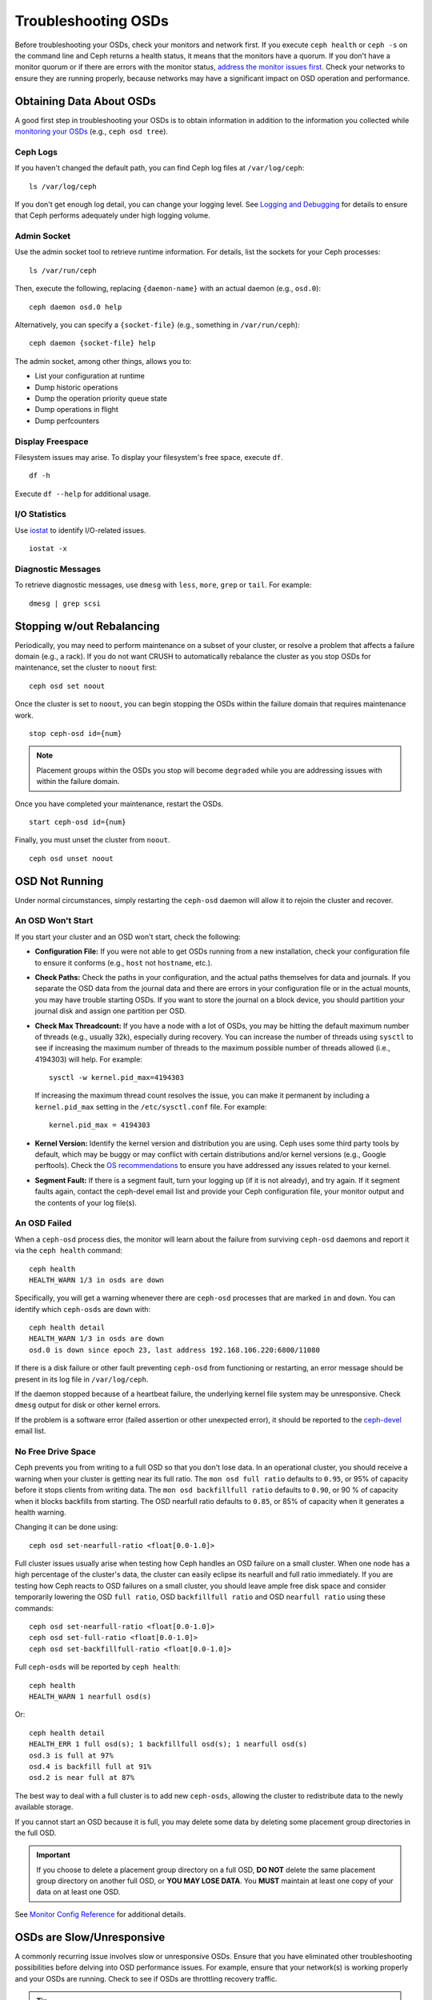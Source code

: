 ======================
 Troubleshooting OSDs
======================

Before troubleshooting your OSDs, check your monitors and network first. If
you execute ``ceph health`` or ``ceph -s`` on the command line and Ceph returns
a health status, it means that the monitors have a quorum.
If you don't have a monitor quorum or if there are errors with the monitor
status, `address the monitor issues first <../troubleshooting-mon>`_.
Check your networks to ensure they
are running properly, because networks may have a significant impact on OSD
operation and performance.



Obtaining Data About OSDs
=========================

A good first step in troubleshooting your OSDs is to obtain information in
addition to the information you collected while `monitoring your OSDs`_
(e.g., ``ceph osd tree``).


Ceph Logs
---------

If you haven't changed the default path, you can find Ceph log files at
``/var/log/ceph``::

	ls /var/log/ceph

If you don't get enough log detail, you can change your logging level.  See
`Logging and Debugging`_ for details to ensure that Ceph performs adequately
under high logging volume.


Admin Socket
------------

Use the admin socket tool to retrieve runtime information. For details, list
the sockets for your Ceph processes::

	ls /var/run/ceph

Then, execute the following, replacing ``{daemon-name}`` with an actual
daemon (e.g., ``osd.0``)::

  ceph daemon osd.0 help

Alternatively, you can specify a ``{socket-file}`` (e.g., something in ``/var/run/ceph``)::

  ceph daemon {socket-file} help


The admin socket, among other things, allows you to:

- List your configuration at runtime
- Dump historic operations
- Dump the operation priority queue state
- Dump operations in flight
- Dump perfcounters


Display Freespace
-----------------

Filesystem issues may arise. To display your filesystem's free space, execute
``df``. ::

	df -h

Execute ``df --help`` for additional usage.


I/O Statistics
--------------

Use `iostat`_ to identify I/O-related issues. ::

	iostat -x


Diagnostic Messages
-------------------

To retrieve diagnostic messages, use ``dmesg`` with ``less``, ``more``, ``grep``
or ``tail``.  For example::

	dmesg | grep scsi


Stopping w/out Rebalancing
==========================

Periodically, you may need to perform maintenance on a subset of your cluster,
or resolve a problem that affects a failure domain (e.g., a rack). If you do not
want CRUSH to automatically rebalance the cluster as you stop OSDs for
maintenance, set the cluster to ``noout`` first::

	ceph osd set noout

Once the cluster is set to ``noout``, you can begin stopping the OSDs within the
failure domain that requires maintenance work. ::

	stop ceph-osd id={num}

.. note:: Placement groups within the OSDs you stop will become ``degraded``
   while you are addressing issues with within the failure domain.

Once you have completed your maintenance, restart the OSDs. ::

	start ceph-osd id={num}

Finally, you must unset the cluster from ``noout``. ::

	ceph osd unset noout



.. _osd-not-running:

OSD Not Running
===============

Under normal circumstances, simply restarting the ``ceph-osd`` daemon will
allow it to rejoin the cluster and recover.

An OSD Won't Start
------------------

If you start your cluster and an OSD won't start, check the following:

- **Configuration File:** If you were not able to get OSDs running from
  a new installation, check your configuration file to ensure it conforms
  (e.g., ``host`` not ``hostname``, etc.).

- **Check Paths:** Check the paths in your configuration, and the actual
  paths themselves for data and journals. If you separate the OSD data from
  the journal data and there are errors in your configuration file or in the
  actual mounts, you may have trouble starting OSDs. If you want to store the
  journal on a block device, you should partition your journal disk and assign
  one partition per OSD.

- **Check Max Threadcount:** If you have a node with a lot of OSDs, you may be
  hitting the default maximum number of threads (e.g., usually 32k), especially
  during recovery. You can increase the number of threads using ``sysctl`` to
  see if increasing the maximum number of threads to the maximum possible
  number of threads allowed (i.e.,  4194303) will help. For example::

	sysctl -w kernel.pid_max=4194303

  If increasing the maximum thread count resolves the issue, you can make it
  permanent by including a ``kernel.pid_max`` setting in the
  ``/etc/sysctl.conf`` file. For example::

	kernel.pid_max = 4194303

- **Kernel Version:** Identify the kernel version and distribution you
  are using. Ceph uses some third party tools by default, which may be
  buggy or may conflict with certain distributions and/or kernel
  versions (e.g., Google perftools). Check the `OS recommendations`_
  to ensure you have addressed any issues related to your kernel.

- **Segment Fault:** If there is a segment fault, turn your logging up
  (if it is not already), and try again. If it segment faults again,
  contact the ceph-devel email list and provide your Ceph configuration
  file, your monitor output and the contents of your log file(s).



An OSD Failed
-------------

When a ``ceph-osd`` process dies, the monitor will learn about the failure
from surviving ``ceph-osd`` daemons and report it via the ``ceph health``
command::

	ceph health
	HEALTH_WARN 1/3 in osds are down

Specifically, you will get a warning whenever there are ``ceph-osd``
processes that are marked ``in`` and ``down``.  You can identify which
``ceph-osds`` are ``down`` with::

	ceph health detail
	HEALTH_WARN 1/3 in osds are down
	osd.0 is down since epoch 23, last address 192.168.106.220:6800/11080

If there is a disk
failure or other fault preventing ``ceph-osd`` from functioning or
restarting, an error message should be present in its log file in
``/var/log/ceph``.

If the daemon stopped because of a heartbeat failure, the underlying
kernel file system may be unresponsive. Check ``dmesg`` output for disk
or other kernel errors.

If the problem is a software error (failed assertion or other
unexpected error), it should be reported to the `ceph-devel`_ email list.


No Free Drive Space
-------------------

Ceph prevents you from writing to a full OSD so that you don't lose data.
In an operational cluster, you should receive a warning when your cluster
is getting near its full ratio. The ``mon osd full ratio`` defaults to
``0.95``, or 95% of capacity before it stops clients from writing data.
The ``mon osd backfillfull ratio`` defaults to ``0.90``, or 90 % of
capacity when it blocks backfills from starting. The
OSD nearfull ratio defaults to ``0.85``, or 85% of capacity
when it generates a health warning.

Changing it can be done using:

::

    ceph osd set-nearfull-ratio <float[0.0-1.0]>


Full cluster issues usually arise when testing how Ceph handles an OSD
failure on a small cluster. When one node has a high percentage of the
cluster's data, the cluster can easily eclipse its nearfull and full ratio
immediately. If you are testing how Ceph reacts to OSD failures on a small
cluster, you should leave ample free disk space and consider temporarily
lowering the OSD ``full ratio``, OSD ``backfillfull ratio``  and
OSD ``nearfull ratio`` using these commands:

::

    ceph osd set-nearfull-ratio <float[0.0-1.0]>
    ceph osd set-full-ratio <float[0.0-1.0]>
    ceph osd set-backfillfull-ratio <float[0.0-1.0]>

Full ``ceph-osds`` will be reported by ``ceph health``::

	ceph health
	HEALTH_WARN 1 nearfull osd(s)

Or::

	ceph health detail
	HEALTH_ERR 1 full osd(s); 1 backfillfull osd(s); 1 nearfull osd(s)
	osd.3 is full at 97%
	osd.4 is backfill full at 91%
	osd.2 is near full at 87%

The best way to deal with a full cluster is to add new ``ceph-osds``, allowing
the cluster to redistribute data to the newly available storage.

If you cannot start an OSD because it is full, you may delete some data by deleting
some placement group directories in the full OSD.

.. important:: If you choose to delete a placement group directory on a full OSD,
   **DO NOT** delete the same placement group directory on another full OSD, or
   **YOU MAY LOSE DATA**. You **MUST** maintain at least one copy of your data on
   at least one OSD.

See `Monitor Config Reference`_ for additional details.


OSDs are Slow/Unresponsive
==========================

A commonly recurring issue involves slow or unresponsive OSDs. Ensure that you
have eliminated other troubleshooting possibilities before delving into OSD
performance issues. For example, ensure that your network(s) is working properly
and your OSDs are running. Check to see if OSDs are throttling recovery traffic.

.. tip:: Newer versions of Ceph provide better recovery handling by preventing
   recovering OSDs from using up system resources so that ``up`` and ``in``
   OSDs are not available or are otherwise slow.


Networking Issues
-----------------

Ceph is a distributed storage system, so it  depends upon networks to peer with
OSDs, replicate objects, recover from faults and check heartbeats. Networking
issues can cause OSD latency and flapping OSDs. See `Flapping OSDs`_ for
details.

Ensure that Ceph processes and Ceph-dependent processes are connected and/or
listening. ::

	netstat -a | grep ceph
	netstat -l | grep ceph
	sudo netstat -p | grep ceph

Check network statistics. ::

	netstat -s


Drive Configuration
-------------------

A storage drive should only support one OSD. Sequential read and sequential
write throughput can bottleneck if other processes share the drive, including
journals, operating systems, monitors, other OSDs and non-Ceph processes.

Ceph acknowledges writes *after* journaling, so fast SSDs are an
attractive option to accelerate the response time--particularly when
using the ``XFS`` or ``ext4`` filesystems.  By contrast, the ``btrfs``
filesystem can write and journal simultaneously.  (Note, however, that
we recommend against using ``btrfs`` for production deployments.)

.. note:: Partitioning a drive does not change its total throughput or
   sequential read/write limits. Running a journal in a separate partition
   may help, but you should prefer a separate physical drive.


Bad Sectors / Fragmented Disk
-----------------------------

Check your disks for bad sectors and fragmentation. This can cause total throughput
to drop substantially.


Co-resident Monitors/OSDs
-------------------------

Monitors are generally light-weight processes, but they do lots of ``fsync()``,
which can interfere with other workloads, particularly if monitors run on the
same drive as your OSDs. Additionally, if you run monitors on the same host as
the OSDs, you may incur performance issues related to:

- Running an older kernel (pre-3.0)
- Running a kernel with no syncfs(2) syscall.

In these cases, multiple OSDs running on the same host can drag each other down
by doing lots of commits. That often leads to the bursty writes.


Co-resident Processes
---------------------

Spinning up co-resident processes such as a cloud-based solution, virtual
machines and other applications that write data to Ceph while operating on the
same hardware as OSDs can introduce significant OSD latency. Generally, we
recommend optimizing a host for use with Ceph and using other hosts for other
processes. The practice of separating Ceph operations from other applications
may help improve performance and may streamline troubleshooting and maintenance.


Logging Levels
--------------

If you turned logging levels up to track an issue and then forgot to turn
logging levels back down, the OSD may be putting a lot of logs onto the disk. If
you intend to keep logging levels high, you may consider mounting a drive to the
default path for logging (i.e., ``/var/log/ceph/$cluster-$name.log``).


Recovery Throttling
-------------------

Depending upon your configuration, Ceph may reduce recovery rates to maintain
performance or it may increase recovery rates to the point that recovery
impacts OSD performance. Check to see if the OSD is recovering.


Kernel Version
--------------

Check the kernel version you are running. Older kernels may not receive
new backports that Ceph depends upon for better performance.


Kernel Issues with SyncFS
-------------------------

Try running one OSD per host to see if performance improves. Old kernels
might not have a recent enough version of ``glibc`` to support ``syncfs(2)``.


Filesystem Issues
-----------------

Currently, we recommend deploying clusters with XFS.

We recommend against using btrfs or ext4.  The btrfs filesystem has
many attractive features, but bugs in the filesystem may lead to
performance issues and spurious ENOSPC errors.  We do not recommend
ext4 because xattr size limitations break our support for long object
names (needed for RGW).

For more information, see `Filesystem Recommendations`_.

.. _Filesystem Recommendations: ../configuration/filesystem-recommendations


Insufficient RAM
----------------

We recommend 1GB of RAM per OSD daemon. You may notice that during normal
operations, the OSD only uses a fraction of that amount (e.g., 100-200MB).
Unused RAM makes it tempting to use the excess RAM for co-resident applications,
VMs and so forth. However, when OSDs go into recovery mode, their memory
utilization spikes. If there is no RAM available, the OSD performance will slow
considerably.


Old Requests or Slow Requests
-----------------------------

If a ``ceph-osd`` daemon is slow to respond to a request, it will generate log messages
complaining about requests that are taking too long.  The warning threshold
defaults to 30 seconds, and is configurable via the ``osd op complaint time``
option.  When this happens, the cluster log will receive messages.

Legacy versions of Ceph complain about ``old requests``::

	osd.0 192.168.106.220:6800/18813 312 : [WRN] old request osd_op(client.5099.0:790 fatty_26485_object789 [write 0~4096] 2.5e54f643) v4 received at 2012-03-06 15:42:56.054801 currently waiting for sub ops

New versions of Ceph complain about ``slow requests``::

	{date} {osd.num} [WRN] 1 slow requests, 1 included below; oldest blocked for > 30.005692 secs
	{date} {osd.num}  [WRN] slow request 30.005692 seconds old, received at {date-time}: osd_op(client.4240.0:8 benchmark_data_ceph-1_39426_object7 [write 0~4194304] 0.69848840) v4 currently waiting for subops from [610]


Possible causes include:

- A bad drive (check ``dmesg`` output)
- A bug in the kernel file system (check ``dmesg`` output)
- An overloaded cluster (check system load, iostat, etc.)
- A bug in the ``ceph-osd`` daemon.

Possible solutions:

- Remove VMs from Ceph hosts
- Upgrade kernel
- Upgrade Ceph
- Restart OSDs

Debugging Slow Requests
-----------------------

If you run ``ceph daemon osd.<id> dump_historic_ops`` or ``ceph daemon osd.<id> dump_ops_in_flight``,
you will see a set of operations and a list of events each operation went
through. These are briefly described below.

Events from the Messenger layer:

- ``header_read``: When the messenger first started reading the message off the wire.
- ``throttled``: When the messenger tried to acquire memory throttle space to read
  the message into memory.
- ``all_read``: When the messenger finished reading the message off the wire.
- ``dispatched``: When the messenger gave the message to the OSD.
- ``initiated``: This is identical to ``header_read``. The existence of both is a
  historical oddity.

Events from the OSD as it prepares operations:

- ``queued_for_pg``: The op has been put into the queue for processing by its PG.
- ``reached_pg``: The PG has started doing the op.
- ``waiting for \*``: The op is waiting for some other work to complete before it
  can proceed (e.g. a new OSDMap; for its object target to scrub; for the PG to
  finish peering; all as specified in the message).
- ``started``: The op has been accepted as something the OSD should do and
  is now being performed.
- ``waiting for subops from``: The op has been sent to replica OSDs.

Events from the FileStore:

- ``commit_queued_for_journal_write``: The op has been given to the FileStore.
- ``write_thread_in_journal_buffer``: The op is in the journal's buffer and waiting
  to be persisted (as the next disk write).
- ``journaled_completion_queued``: The op was journaled to disk and its callback
  queued for invocation.

Events from the OSD after stuff has been given to local disk:

- ``op_commit``: The op has been committed (i.e. written to journal) by the
  primary OSD.
- ``op_applied``: The op has been `write()'en <https://www.freebsd.org/cgi/man.cgi?write(2)>`_ to the backing FS (i.e.   applied in memory but not flushed out to disk) on the primary.
- ``sub_op_applied``: ``op_applied``, but for a replica's "subop".
- ``sub_op_committed``: ``op_commit``, but for a replica's subop (only for EC pools).
- ``sub_op_commit_rec/sub_op_apply_rec from <X>``: The primary marks this when it
  hears about the above, but for a particular replica (i.e. ``<X>``).
- ``commit_sent``: We sent a reply back to the client (or primary OSD, for sub ops).

Many of these events are seemingly redundant, but cross important boundaries in
the internal code (such as passing data across locks into new threads).

Flapping OSDs
=============

We recommend using both a public (front-end) network and a cluster (back-end)
network so that you can better meet the capacity requirements of object
replication. Another advantage is that you can run a cluster network such that
it is not connected to the internet, thereby preventing some denial of service
attacks. When OSDs peer and check heartbeats, they use the cluster (back-end)
network when it's available. See `Monitor/OSD Interaction`_ for details.

However, if the cluster (back-end) network fails or develops significant latency
while the public (front-end) network operates optimally, OSDs currently do not
handle this situation well. What happens is that OSDs mark each other ``down``
on the monitor, while marking themselves ``up``. We call this scenario
'flapping`.

If something is causing OSDs to 'flap' (repeatedly getting marked ``down`` and
then ``up`` again), you can force the monitors to stop the flapping with::

	ceph osd set noup      # prevent OSDs from getting marked up
	ceph osd set nodown    # prevent OSDs from getting marked down

These flags are recorded in the osdmap structure::

	ceph osd dump | grep flags
	flags no-up,no-down

You can clear the flags with::

	ceph osd unset noup
	ceph osd unset nodown

Two other flags are supported, ``noin`` and ``noout``, which prevent
booting OSDs from being marked ``in`` (allocated data) or protect OSDs
from eventually being marked ``out`` (regardless of what the current value for
``mon osd down out interval`` is).

.. note:: ``noup``, ``noout``, and ``nodown`` are temporary in the
   sense that once the flags are cleared, the action they were blocking
   should occur shortly after.  The ``noin`` flag, on the other hand,
   prevents OSDs from being marked ``in`` on boot, and any daemons that
   started while the flag was set will remain that way.






.. _iostat: https://en.wikipedia.org/wiki/Iostat
.. _Ceph Logging and Debugging: ../../configuration/ceph-conf#ceph-logging-and-debugging
.. _Logging and Debugging: ../log-and-debug
.. _Debugging and Logging: ../debug
.. _Monitor/OSD Interaction: ../../configuration/mon-osd-interaction
.. _Monitor Config Reference: ../../configuration/mon-config-ref
.. _monitoring your OSDs: ../../operations/monitoring-osd-pg
.. _subscribe to the ceph-devel email list: mailto:majordomo@vger.kernel.org?body=subscribe+ceph-devel
.. _unsubscribe from the ceph-devel email list: mailto:majordomo@vger.kernel.org?body=unsubscribe+ceph-devel
.. _subscribe to the ceph-users email list: mailto:ceph-users-join@lists.ceph.com
.. _unsubscribe from the ceph-users email list: mailto:ceph-users-leave@lists.ceph.com
.. _OS recommendations: ../../../start/os-recommendations
.. _ceph-devel: ceph-devel@vger.kernel.org
